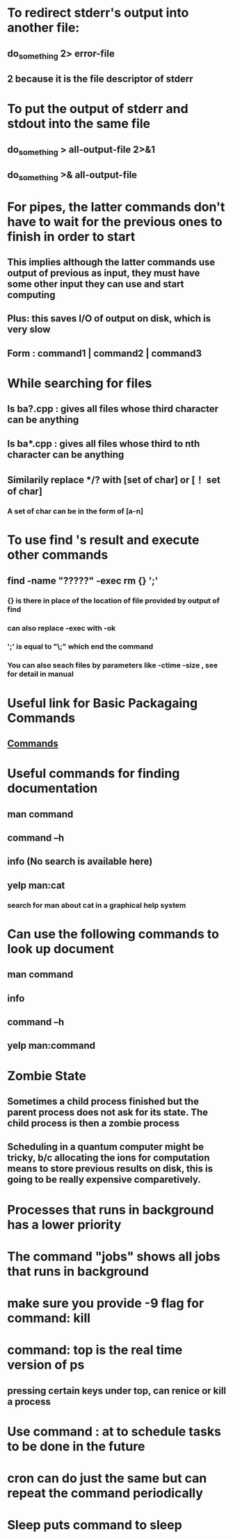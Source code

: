 # +TITLE: This is the note for online course on Edx about Intro to Linux 

* To redirect stderr's output into another file:   
** do_something 2> error-file 
** 2 because it is the file descriptor of stderr
* To put the output of stderr and stdout into the same file
** do_something > all-output-file 2>&1
** do_something >& all-output-file 
* For pipes, the latter commands don't have to wait for the previous ones to finish in order to start
** This implies although the latter commands use output of previous as input, they must have some other input they can use and start computing 
** Plus: this saves I/O of output on disk, which is very slow
** Form : command1 | command2 | command3
* While searching for files
** ls ba?.cpp : gives all files whose third character can be anything
** ls ba*.cpp : gives all files whose third to nth character can be anything
** Similarily replace */? with [set of char] or [！ set of char] 
*** A set of char can be in the form of [a-n]
* To use find 's result and execute other commands
** find -name "?????" -exec rm {} ';'
*** {} is there in place of the location of file provided by output of find
*** can also replace -exec with -ok
*** ';' is equal to "\;" which end the command 
*** You can also seach files by parameters like -ctime -size , see for detail in manual
* Useful link for Basic Packagaing Commands
** [[https://prod-edxapp.edx-cdn.org/assets/courseware/v1/f478e1c28b54f5df1d53ef1bc855b2e3/asset-v1:LinuxFoundationX+LFS101x+1T2017+type@asset+block/Basic_Packagaing_Commands.pdf][Commands]]
* Useful commands for finding documentation
** man command
** command --h 
** info (No search is available here)
** yelp man:cat
*** search for man about cat in a graphical help system
* Can use the following commands to look up document
** man command
** info 
** command --h
** yelp man:command
* Zombie State
** Sometimes a child process finished but the parent process does not ask for its state. The child process is then a zombie process
** Scheduling in a quantum computer might be tricky, b/c allocating the ions for computation means to store previous results on disk, this is going to be really expensive comparetively. 
* Processes that runs in background has a lower priority 
* The command "jobs" shows all jobs that runs in background
* make sure you provide -9 flag for command: kill
* command: top is the real time version of ps
** pressing certain keys under top, can renice or kill a process
* Use command : at to schedule tasks to be done in the future
* cron can do just the same but can repeat the command periodically 
* Sleep puts command to sleep
